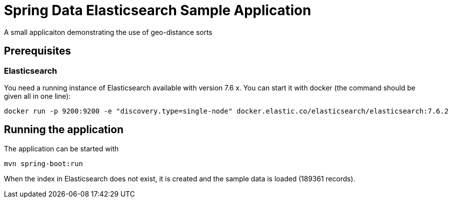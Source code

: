 = Spring Data Elasticsearch Sample Application
A small applicaiton demonstrating the use of geo-distance sorts

== Prerequisites

=== Elasticsearch

You need a running instance of Elasticsearch available with version 7.6 x. You can start it with docker (the command should be given all in one line):

[code,shell]
----
docker run -p 9200:9200 -e "discovery.type=single-node" docker.elastic.co/elasticsearch/elasticsearch:7.6.2
----

== Running the application

The application can be started with
[code,shell]
----
mvn spring-boot:run
----

When the index in Elasticsearch does not exist, it is created and the sample data is loaded (189361 records).
